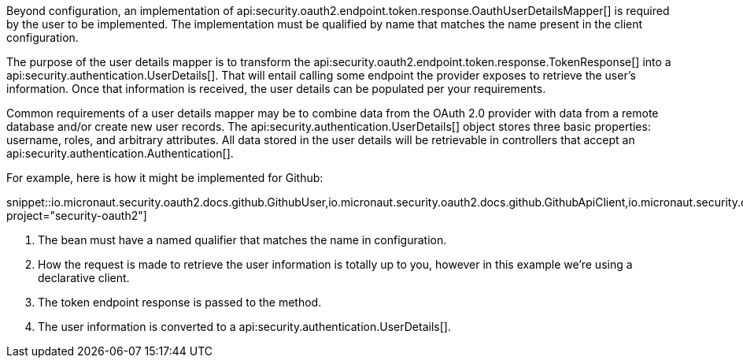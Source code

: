 Beyond configuration, an implementation of api:security.oauth2.endpoint.token.response.OauthUserDetailsMapper[] is required by the user to be implemented. The implementation must be qualified by name that matches the name present in the client configuration.

The purpose of the user details mapper is to transform the api:security.oauth2.endpoint.token.response.TokenResponse[] into a api:security.authentication.UserDetails[]. That will entail calling some endpoint the provider exposes to retrieve the user's information. Once that information is received, the user details can be populated per your requirements.

Common requirements of a user details mapper may be to combine data from the OAuth 2.0 provider with data from a remote database and/or create new user records. The api:security.authentication.UserDetails[] object stores three basic properties: username, roles, and arbitrary attributes. All data stored in the user details will be retrievable in controllers that accept an api:security.authentication.Authentication[].

For example, here is how it might be implemented for Github:

snippet::io.micronaut.security.oauth2.docs.github.GithubUser,io.micronaut.security.oauth2.docs.github.GithubApiClient,io.micronaut.security.oauth2.docs.github.GithubUserDetailsMapper[tags="clazz", project="security-oauth2"]

<1> The bean must have a named qualifier that matches the name in configuration.
<2> How the request is made to retrieve the user information is totally up to you, however in this example we're using a declarative client.
<3> The token endpoint response is passed to the method.
<4> The user information is converted to a api:security.authentication.UserDetails[].
